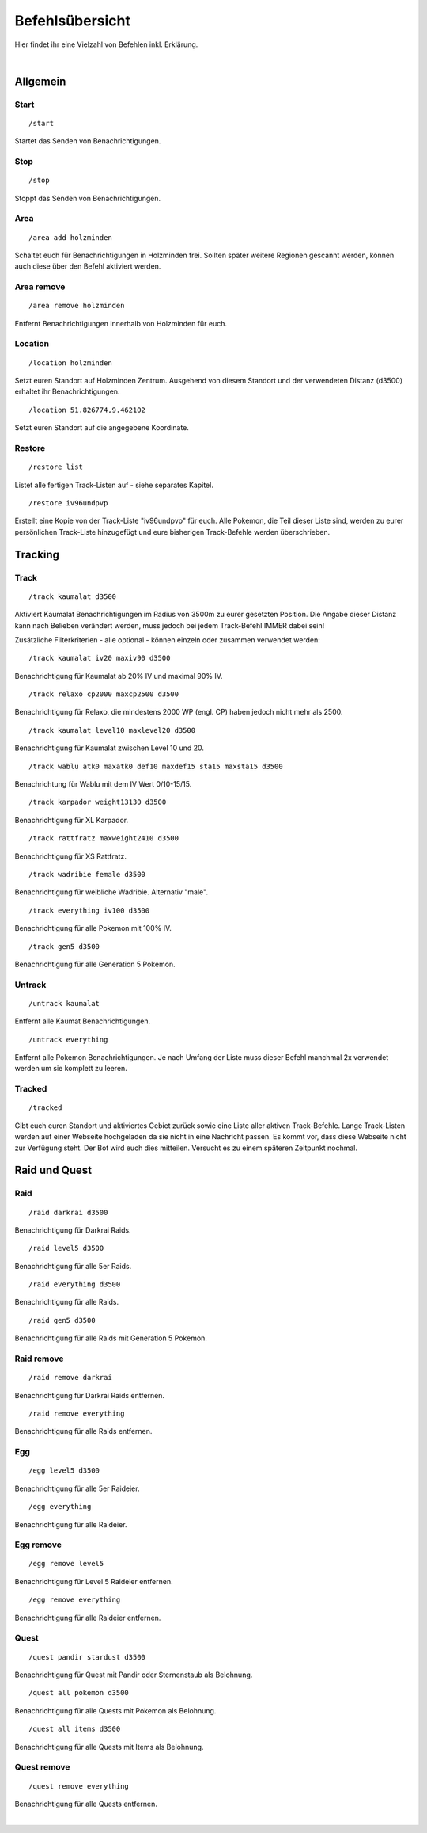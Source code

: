 ################
Befehlsübersicht
################

Hier findet ihr eine Vielzahl von Befehlen inkl. Erklärung.

|

Allgemein
"""""""""

Start
=====

::

    /start
    
Startet das Senden von Benachrichtigungen.

Stop
====

::

    /stop
    
Stoppt das Senden von Benachrichtigungen.

Area
====

::

    /area add holzminden
    
Schaltet euch für Benachrichtigungen in Holzminden frei. Sollten später weitere Regionen gescannt werden, können auch diese über den Befehl aktiviert werden.

Area remove
===========

::

    /area remove holzminden
    
Entfernt Benachrichtigungen innerhalb von Holzminden für euch.

Location
========

::

    /location holzminden
    
Setzt euren Standort auf Holzminden Zentrum.
Ausgehend von diesem Standort und der verwendeten Distanz (d3500) erhaltet ihr Benachrichtigungen.

::

    /location 51.826774,9.462102

Setzt euren Standort auf die angegebene Koordinate.

Restore
=======

::

    /restore list
    
Listet alle fertigen Track-Listen auf - siehe separates Kapitel.

::

    /restore iv96undpvp
    
Erstellt eine Kopie von der Track-Liste "iv96undpvp" für euch. Alle Pokemon, die Teil dieser Liste sind, werden zu eurer persönlichen Track-Liste hinzugefügt und eure bisherigen Track-Befehle werden überschrieben.

Tracking
""""""""

Track
=====

::

    /track kaumalat d3500
    
Aktiviert Kaumalat Benachrichtigungen im Radius von 3500m zu eurer gesetzten Position. Die Angabe dieser Distanz kann nach Belieben verändert werden, muss jedoch bei jedem Track-Befehl IMMER dabei sein!

Zusätzliche Filterkriterien - alle optional - können einzeln oder zusammen verwendet werden:

::

    /track kaumalat iv20 maxiv90 d3500
    
Benachrichtigung für Kaumalat ab 20% IV und maximal 90% IV.

::

    /track relaxo cp2000 maxcp2500 d3500
    
Benachrichtigung für Relaxo, die mindestens 2000 WP (engl. CP) haben jedoch nicht mehr als 2500.

::

    /track kaumalat level10 maxlevel20 d3500
    
Benachrichtigung für Kaumalat zwischen Level 10 und 20.

::

    /track wablu atk0 maxatk0 def10 maxdef15 sta15 maxsta15 d3500
    
Benachrichtung für Wablu mit dem IV Wert 0/10-15/15.

::

    /track karpador weight13130 d3500
    
Benachrichtigung für XL Karpador.

::

    /track rattfratz maxweight2410 d3500
    
Benachrichtigung für XS Rattfratz.

::

    /track wadribie female d3500
    
Benachrichtigung für weibliche Wadribie. Alternativ "male".

::

    /track everything iv100 d3500
    
Benachrichtigung für alle Pokemon mit 100% IV.

::

    /track gen5 d3500
    
Benachrichtigung für alle Generation 5 Pokemon.
    

Untrack
=======

::

    /untrack kaumalat
    
Entfernt alle Kaumat Benachrichtigungen.

::

    /untrack everything
    
Entfernt alle Pokemon Benachrichtigungen. Je nach Umfang der Liste muss dieser Befehl manchmal 2x verwendet werden um sie komplett zu leeren.

Tracked
=======

::

    /tracked
    
Gibt euch euren Standort und aktiviertes Gebiet zurück sowie eine Liste aller aktiven Track-Befehle. Lange Track-Listen werden auf einer Webseite hochgeladen da sie nicht in eine Nachricht passen. Es kommt vor, dass diese Webseite nicht zur Verfügung steht. Der Bot wird euch dies mitteilen. Versucht es zu einem späteren Zeitpunkt nochmal.

Raid und Quest
""""""""""""""

Raid
====

::

    /raid darkrai d3500

Benachrichtigung für Darkrai Raids.

::

    /raid level5 d3500
    
Benachrichtigung für alle 5er Raids.

::

    /raid everything d3500
    
Benachrichtigung für alle Raids.

::

    /raid gen5 d3500
    
Benachrichtigung für alle Raids mit Generation 5 Pokemon.

Raid remove
===========

::

    /raid remove darkrai
    
Benachrichtigung für Darkrai Raids entfernen.

::

    /raid remove everything
    
Benachrichtigung für alle Raids entfernen.

Egg
===

::

    /egg level5 d3500
    
Benachrichtigung für alle 5er Raideier.

::

    /egg everything
    
Benachrichtigung für alle Raideier.

Egg remove
==========

::

    /egg remove level5
    
Benachrichtigung für Level 5 Raideier entfernen.

::

    /egg remove everything
    
Benachrichtigung für alle Raideier entfernen.

Quest
=====

::

    /quest pandir stardust d3500
    
Benachrichtigung für Quest mit Pandir oder Sternenstaub als Belohnung.

::

    /quest all pokemon d3500
    
Benachrichtigung für alle Quests mit Pokemon als Belohnung.

::

    /quest all items d3500
    
Benachrichtigung für alle Quests mit Items als Belohnung.

Quest remove
============

::

    /quest remove everything
    
Benachrichtigung für alle Quests entfernen.

|

